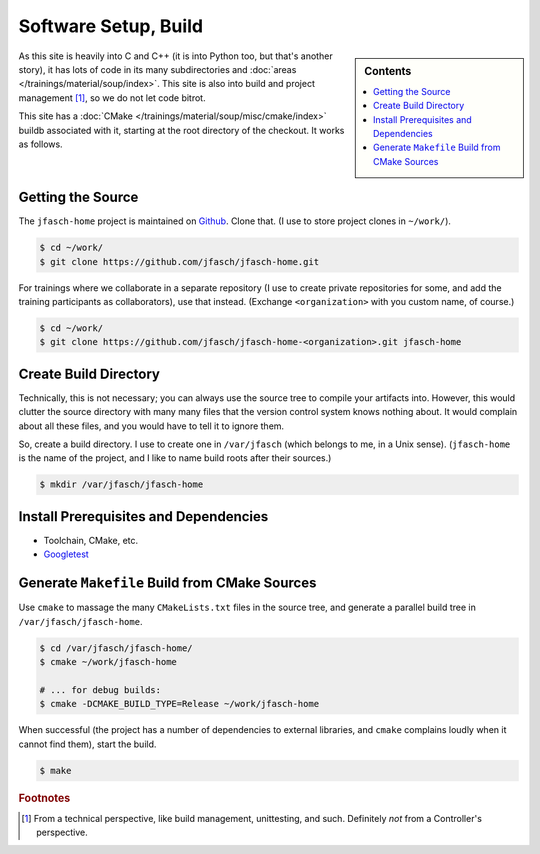 Software Setup, Build
=====================

.. sidebar:: Contents

   .. contents::
      :local:

As this site is heavily into C and C++ (it is into Python too, but
that's another story), it has lots of code in its many subdirectories
and :doc:`areas </trainings/material/soup/index>`. This site is also into
build and project management [#project_management]_, so we do not let
code bitrot.

This site has a :doc:`CMake </trainings/material/soup/misc/cmake/index>` buildb
associated with it, starting at the root directory of the checkout. It
works as follows.

Getting the Source
------------------

The ``jfasch-home`` project is maintained on `Github
<https://github.com/jfasch/jfasch-home>`__. Clone that. (I use to
store project clones in ``~/work/``).

.. code-block:: console

   $ cd ~/work/
   $ git clone https://github.com/jfasch/jfasch-home.git

For trainings where we collaborate in a separate repository (I use to
create private repositories for some, and add the training
participants as collaborators), use that instead. (Exchange
``<organization>`` with you custom name, of course.)

.. code-block:: console

   $ cd ~/work/
   $ git clone https://github.com/jfasch/jfasch-home-<organization>.git jfasch-home

Create Build Directory
----------------------

Technically, this is not necessary; you can always use the source tree
to compile your artifacts into. However, this would clutter the source
directory with many many files that the version control system knows
nothing about. It would complain about all these files, and you would
have to tell it to ignore them.

So, create a build directory. I use to create one in ``/var/jfasch``
(which belongs to me, in a Unix sense). (``jfasch-home`` is the name
of the project, and I like to name build roots after their sources.)

.. code-block:: console

   $ mkdir /var/jfasch/jfasch-home

Install Prerequisites and Dependencies
--------------------------------------

* Toolchain, CMake, etc.

  .. code-block:: console
     :caption: Debian, Ubuntu

     $ sudo apt install build-essential cmake

* `Googletest <https://github.com/google/googletest>`__

  .. code-block:: console
     :caption: Debian, Ubuntu

     $ sudo apt-get install libgtest-dev libgmock-dev
     
  .. code-block:: console
     :caption: Fedora

     $ sudo dnf install gtest-devel gmock-devel
     
Generate ``Makefile`` Build from CMake Sources
----------------------------------------------

Use ``cmake`` to massage the many ``CMakeLists.txt`` files in the
source tree, and generate a parallel build tree in
``/var/jfasch/jfasch-home``.

.. _cmake-debug-build:

.. code-block:: console

   $ cd /var/jfasch/jfasch-home/
   $ cmake ~/work/jfasch-home

   # ... for debug builds:
   $ cmake -DCMAKE_BUILD_TYPE=Release ~/work/jfasch-home
   
When successful (the project has a number of dependencies to external
libraries, and ``cmake`` complains loudly when it cannot find them),
start the build.

.. code-block:: shell

   $ make

.. todo::

   Move that out of here, into a place which is central to the entire
   site. There's going to come more.

.. todo::

   Give a list of dependencies, and how to install them.

.. rubric:: Footnotes

.. [#project_management] From a technical perspective, like build
                         management, unittesting, and such. Definitely
                         *not* from a Controller's perspective.
